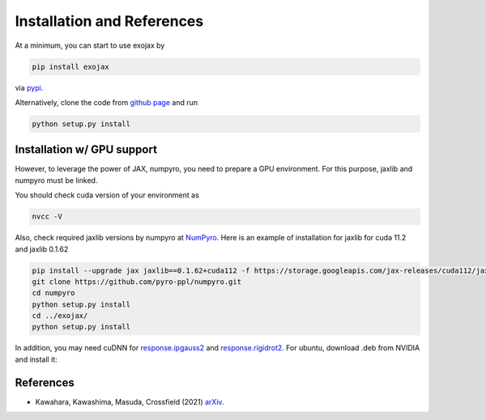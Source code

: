 Installation and References
----------------------------------

At a minimum, you can start to use exojax by

.. code:: sh
	  
	  pip install exojax

via `pypi <https://pypi.org/project/exojax/>`_.

Alternatively, clone the code from `github page <https://github.com/HajimeKawahara/exojax>`_ and run

.. code:: sh
	  
	  python setup.py install

Installation w/ GPU support
==============================

However, to leverage the power of JAX, numpyro, you need to prepare a GPU environment. For this purpose, jaxlib and numpyro must be linked.

You should check cuda version of your environment as

.. code:: sh

	  nvcc -V

Also, check required jaxlib versions by numpyro at
`NumPyro <https://github.com/pyro-ppl/numpyro>`_.
Here is an example of installation for jaxlib for cuda 11.2 and jaxlib 0.1.62

.. code:: sh
	  
	   pip install --upgrade jax jaxlib==0.1.62+cuda112 -f https://storage.googleapis.com/jax-releases/cuda112/jaxlib-0.1.62+cuda112-cp37-none-manylinux2010_x86_64.whl
	   git clone https://github.com/pyro-ppl/numpyro.git
	   cd numpyro
	   python setup.py install
	   cd ../exojax/
	   python setup.py install


In addition, you may need cuDNN for `response.ipgauss2 <../exojax/exojax.spec.html#exojax.spec.response.ipgauss2>`_ and `response.rigidrot2 <../exojax/exojax.spec.html#exojax.spec.response.rigidrot2>`_. For ubuntu, download .deb from NVIDIA and install it:
	   
.. code:: sh
	  sudo dpkg -i libcudnn8_8.2.0.53-1+cuda11.3_amd64.deb

References
=================

- Kawahara, Kawashima, Masuda, Crossfield (2021) `arXiv <https://arxiv.org/abs/2105.14782>`_.
